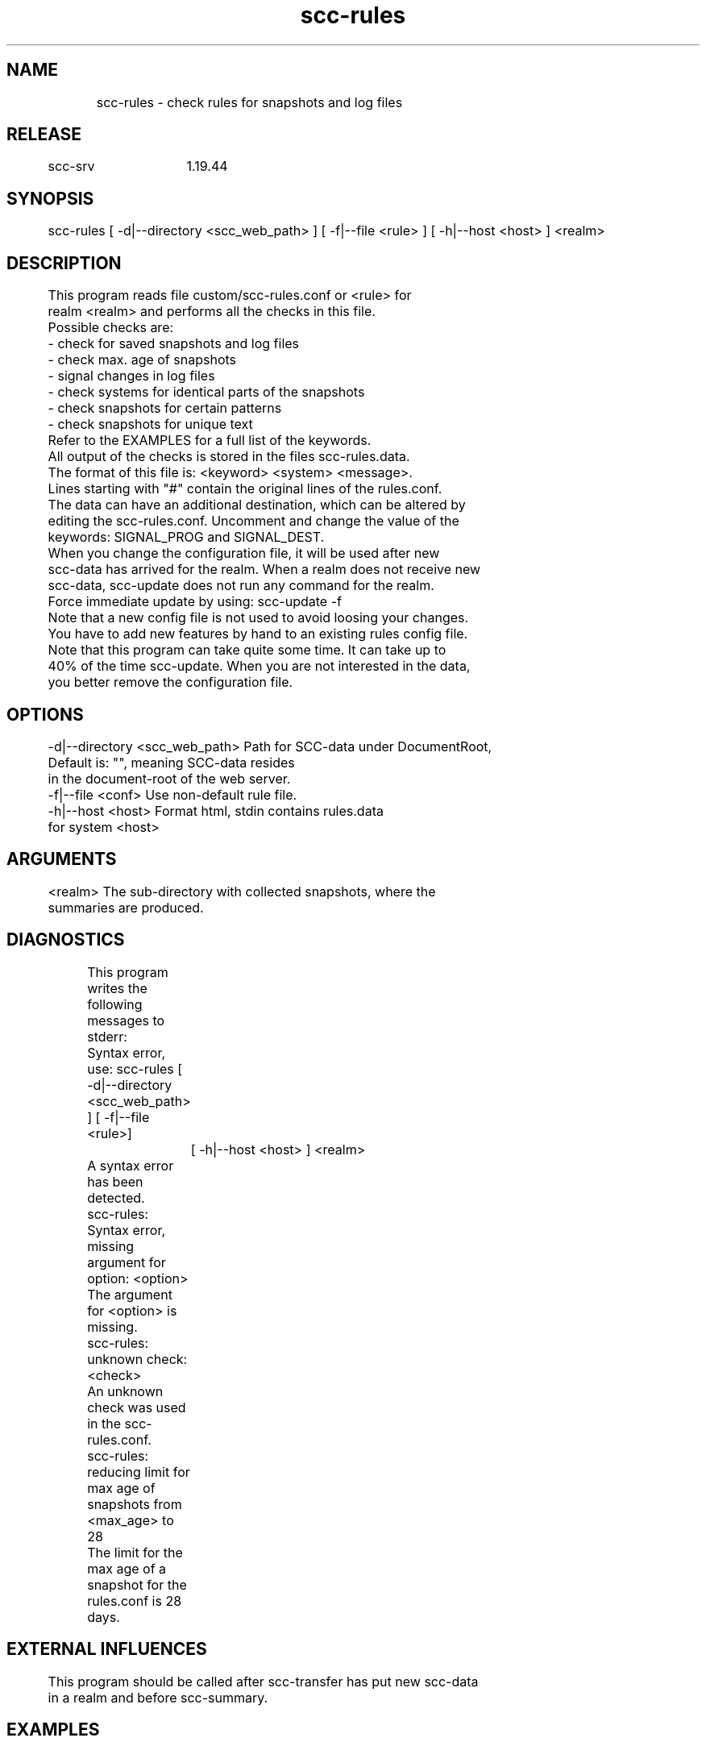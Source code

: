 .TH scc-rules 1 "SCC-SRV" 
.nf


.SH  NAME
.nf

	scc-rules - check rules for snapshots and log files

.SH  RELEASE
.nf

	scc-srv	1.19.44

.SH  SYNOPSIS
.nf

	scc-rules [ -d|--directory <scc_web_path> ] [ -f|--file <rule> ] [ -h|--host <host> ] <realm>

.SH  DESCRIPTION
.nf

	This program reads file custom/scc-rules.conf or <rule> for 
	realm <realm> and performs all the checks in this file.

	Possible checks are:
	- check for saved snapshots and log files
	- check max. age of snapshots
	- signal changes in log files
	- check systems for identical parts of the snapshots
	- check snapshots for certain patterns
	- check snapshots for unique text
	Refer to the EXAMPLES for a full list of the keywords.

	All output of the checks is stored in the files scc-rules.data.
	The format of this file is: <keyword> <system> <message>. 
	Lines starting with "#" contain the original lines of the rules.conf.
	The data can have an additional destination, which can be altered by 
	editing the scc-rules.conf. Uncomment and change the value of the 
	keywords: SIGNAL_PROG and SIGNAL_DEST.

	When you change the configuration file, it will be used after new
	scc-data has arrived for the realm. When a realm does not receive new
	scc-data, scc-update does not run any command for the realm.
	Force immediate update by using: scc-update -f

	Note that a new config file is not used to avoid loosing your changes.
	You have to add new features by hand to an existing rules config file.

	Note that this program can take quite some time. It can take up to
	40% of the time scc-update. When you are not interested in the data,
	you better remove the configuration file. 

.SH  OPTIONS
.nf

	-d|--directory <scc_web_path>   Path for SCC-data under DocumentRoot,
	                                Default is: "", meaning SCC-data resides
	                                in the document-root of the web server.
	-f|--file <conf>                Use non-default rule file.
	-h|--host <host>                Format html, stdin contains rules.data 
	                                for system <host>

.SH  ARGUMENTS
.nf

	<realm>   The sub-directory with collected snapshots, where the
	          summaries are produced.

.SH  DIAGNOSTICS
.nf

	This program writes the following messages to stderr:

	Syntax error, use: scc-rules [ -d|--directory <scc_web_path> ] [ -f|--file <rule>]
		[ -h|--host <host> ] <realm>
	A syntax error has been detected.

	scc-rules: Syntax error, missing argument for option: <option>
	The argument for <option> is missing.

	scc-rules: unknown check: <check>
	An unknown check was used in the scc-rules.conf.

	scc-rules: reducing limit for max age of snapshots from <max_age> to 28
	The limit for the max age of a snapshot for the rules.conf is 28 days.

.SH  EXTERNAL INFLUENCES
.nf

	This program should be called after scc-transfer has put new scc-data
	in a realm and before scc-summary.

.SH  EXAMPLES
.nf

	Use the following contents for the scc-rules.conf:

	- CheckSavedFiles:all_systems
	check for saved snapshots and log files, these files are generated
	when the new log file of a system does not contain the run date of
	the snapshot. This could indicate that the snapshot is from a restored
	backup or that transferred scc data is lost. Compare the current and
	saved snapshot of the system and optionally take corrective actions.

	- CheckSnapAge:all_systems:14
	check all systems and report snapshots older than 14 days
	- CheckSnapAge:c01,c02:7
	check systems c01 and c02 and report snapshots older than 7 days

	- CheckLogEntries:all_systems:
	check all systems and report systems with changes in last run
	- CheckLogEntries:c01,c02:
	check systems c01 and c02 to report systems with changes in last run
	- CheckLogEntries:all_systems:fix:kernel:
	check all systems and report changes of last run in kernel config
	- CheckLogEntries:all_systems:kernel.cfg
	check all systems and report changes of last run matching expressions
	in file <realm>/custom/kernel.cfg

	- CheckSnapData:all_systems:fix:messages::
	check snapshots of all systems for messages
	- CheckSnapData:c01,c02:fix:messages::
	check snapshots of systems c01 and c02 for messages

	- CompareSnapData:c01,c02,c03:<class_file>
	extract data according to <class_file> for systems c01, c02 and c03
	and compare resulting data from c02 and c03 with resulting data from 
	c01. For a single classification, replace <class_file> with the literal
	text of the classification
	- CompareSnapData:c03:<class_file>
	extract data according to <class_file> for all systems in a realm
	and compare resulting data with data resulting from c03
	- CompareSnapData:all_systems:<class_file>
	extract data according to <class_file> for all systems in a realm
	and compare resulting data with data resulting from first, alphabetical
	system
	Note: use this option with care as it might take quite some time.

	- Unique:c01,c02,c03:<text>
	search snapshots of c01, c02 and c03 for <text> and report when this text appears in more than one snapshot
	- Unique:all_systems:<text>
	search all snapshots of <text> and report when this text appears in more than one snapshot
	To check for the requirement that all mail-servers serve a different domain:
	Unique:all_systems:fix:software:sendmail:options::  (canonical domain name)

.SH  COPYRIGHT
.nf

	scc-rules is free software under the terms of the GNU General Public 
	License. Copyright (C) 2001-2004 Open Challenge B.V.,
	2004-2005 OpenEyeT Professional Services, 2005-2018 QNH, 2019 Siem Korteweg.

.SH  FILES
.nf

	/var/opt/scc-srv/tmp - directory for temporary files
	<realm> - directory for snapshots and log files
		scc.<hostname>.cur - snapshots
		scc.<hostname>.log - logbooks
		scc-rules.data - output from scc-rules
		scc-rules-index.html - HTML version of scc-rules.data
		scc-rules-config.html - HTML version of scc-rules.conf
	<realm>/custom/scc-rules.conf - default rules for realm <realm>

.SH  SEE ALSO
.nf

	scc-baseline(1), scc-changes(1), scc-debug(1), scc-pull(1), scc-realm(1),
	scc-receive-mail(1), scc-rules(1), scc-setup(1), scc-smt(1), scc-summary(1),
	scc-syscmp(1), scc-transfer(1), scc-update(1), scc-wrapper.cgi(1), scc.cgi(1),
	scc-srv(5)

.SH  VERSION
.nf

	$Revision: 6217 $

